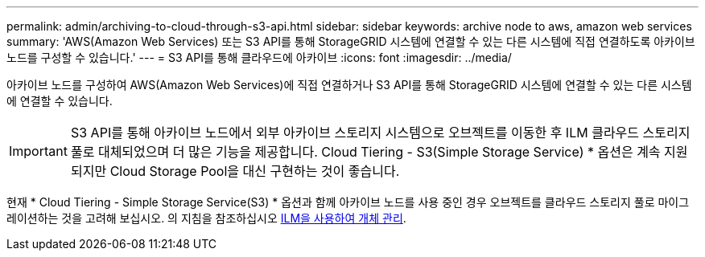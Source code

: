 ---
permalink: admin/archiving-to-cloud-through-s3-api.html 
sidebar: sidebar 
keywords: archive node to aws, amazon web services 
summary: 'AWS(Amazon Web Services) 또는 S3 API를 통해 StorageGRID 시스템에 연결할 수 있는 다른 시스템에 직접 연결하도록 아카이브 노드를 구성할 수 있습니다.' 
---
= S3 API를 통해 클라우드에 아카이브
:icons: font
:imagesdir: ../media/


[role="lead"]
아카이브 노드를 구성하여 AWS(Amazon Web Services)에 직접 연결하거나 S3 API를 통해 StorageGRID 시스템에 연결할 수 있는 다른 시스템에 연결할 수 있습니다.


IMPORTANT: S3 API를 통해 아카이브 노드에서 외부 아카이브 스토리지 시스템으로 오브젝트를 이동한 후 ILM 클라우드 스토리지 풀로 대체되었으며 더 많은 기능을 제공합니다. Cloud Tiering - S3(Simple Storage Service) * 옵션은 계속 지원되지만 Cloud Storage Pool을 대신 구현하는 것이 좋습니다.

현재 * Cloud Tiering - Simple Storage Service(S3) * 옵션과 함께 아카이브 노드를 사용 중인 경우 오브젝트를 클라우드 스토리지 풀로 마이그레이션하는 것을 고려해 보십시오. 의 지침을 참조하십시오 xref:../ilm/index.adoc[ILM을 사용하여 개체 관리].
